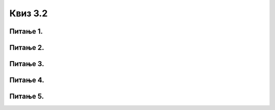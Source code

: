 Квиз 3.2
========



Питање 1.
~~~~~~~~~

.. mchoice:: radsadok1
   :answer_a: спољашњој меморији
   :answer_b: бафер меморији
   :answer_c: унутрашњој меморији
   :correct: c

   Подаци које обрађујемо такође се у току рада налазе у




Питање 2.
~~~~~~~~~



Питање 3.
~~~~~~~~~

.. mchoice:: radsadok3
   :answer_a: мора бити инсталиран на твом рачунару
   :answer_b: мора бити инсталиран на серверу „у облаку”
   :answer_c: мора бити инсталиран и на твом рачунару и на серверу „у облаку”
   :correct: b

   Ако желиш да радиш на својим датотекама смештеним „у облаку”, програм којим их обрађујеш (на пример обрада текста) 



Питање 4.
~~~~~~~~~



Питање 5.
~~~~~~~~~

.. mchoice:: radsadok5
    :multiple_answers:
    :answer_a: Одсечак и скица
    :feedback_a: Тачно    
    :answer_b: Snipping Tool
    :feedback_b: Тачно    
    :answer_c: Crop
    :feedback_c: Нетачно
    :answer_d: Snip and Sketch
    :feedback_d: Тачно
    :answer_e: Скенер
    :feedback_e: Нетачно
    :correct: b,d

    Алатке за прављење снимка екрана (screenshot) у ОС Виндоуз зову се:




